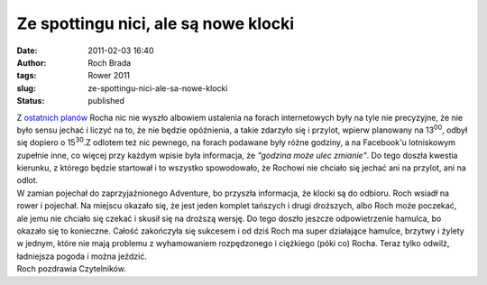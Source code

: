 Ze spottingu nici, ale są nowe klocki
#####################################
:date: 2011-02-03 16:40
:author: Roch Brada
:tags: Rower 2011
:slug: ze-spottingu-nici-ale-sa-nowe-klocki
:status: published

| Z `ostatnich planów <http://gusioo.blogspot.com/2011/02/czyzby-drugi-prawdziwy-spotting.html>`__ Rocha nic nie wyszło albowiem ustalenia na forach internetowych były na tyle nie precyzyjne, że nie było sensu jechać i liczyć na to, że nie będzie opóźnienia, a takie zdarzyło się i przylot, wpierw planowany na 13\ :sup:`00`, odbył się dopiero o 15\ :sup:`30`.Z odlotem też nic pewnego, na forach podawane były różne godziny, a na Facebook'u lotniskowym zupełnie inne, co więcej przy każdym wpisie była informacja, że *"godzina może ulec zmianie"*. Do tego doszła kwestia kierunku, z którego będzie startował i to wszystko spowodowało, że Rochowi nie chciało się jechać ani na przylot, ani na odlot.
| W zamian pojechał do zaprzyjaźnionego Adventure, bo przyszła informacja, że klocki są do odbioru. Roch wsiadł na rower i pojechał. Na miejscu okazało się, że jest jeden komplet tańszych i drugi droższych, albo Roch może poczekać, ale jemu nie chciało się czekać i skusił się na droższą wersję. Do tego doszło jeszcze odpowietrzenie hamulca, bo okazało się to konieczne. Całość zakończyła się sukcesem i od dziś Roch ma super działające hamulce, brzytwy i żylety w jednym, które nie mają problemu z wyhamowaniem rozpędzonego i ciężkiego (póki co) Rocha. Teraz tylko odwilż, ładniejsza pogoda i można jeździć.
| Roch pozdrawia Czytelników.
